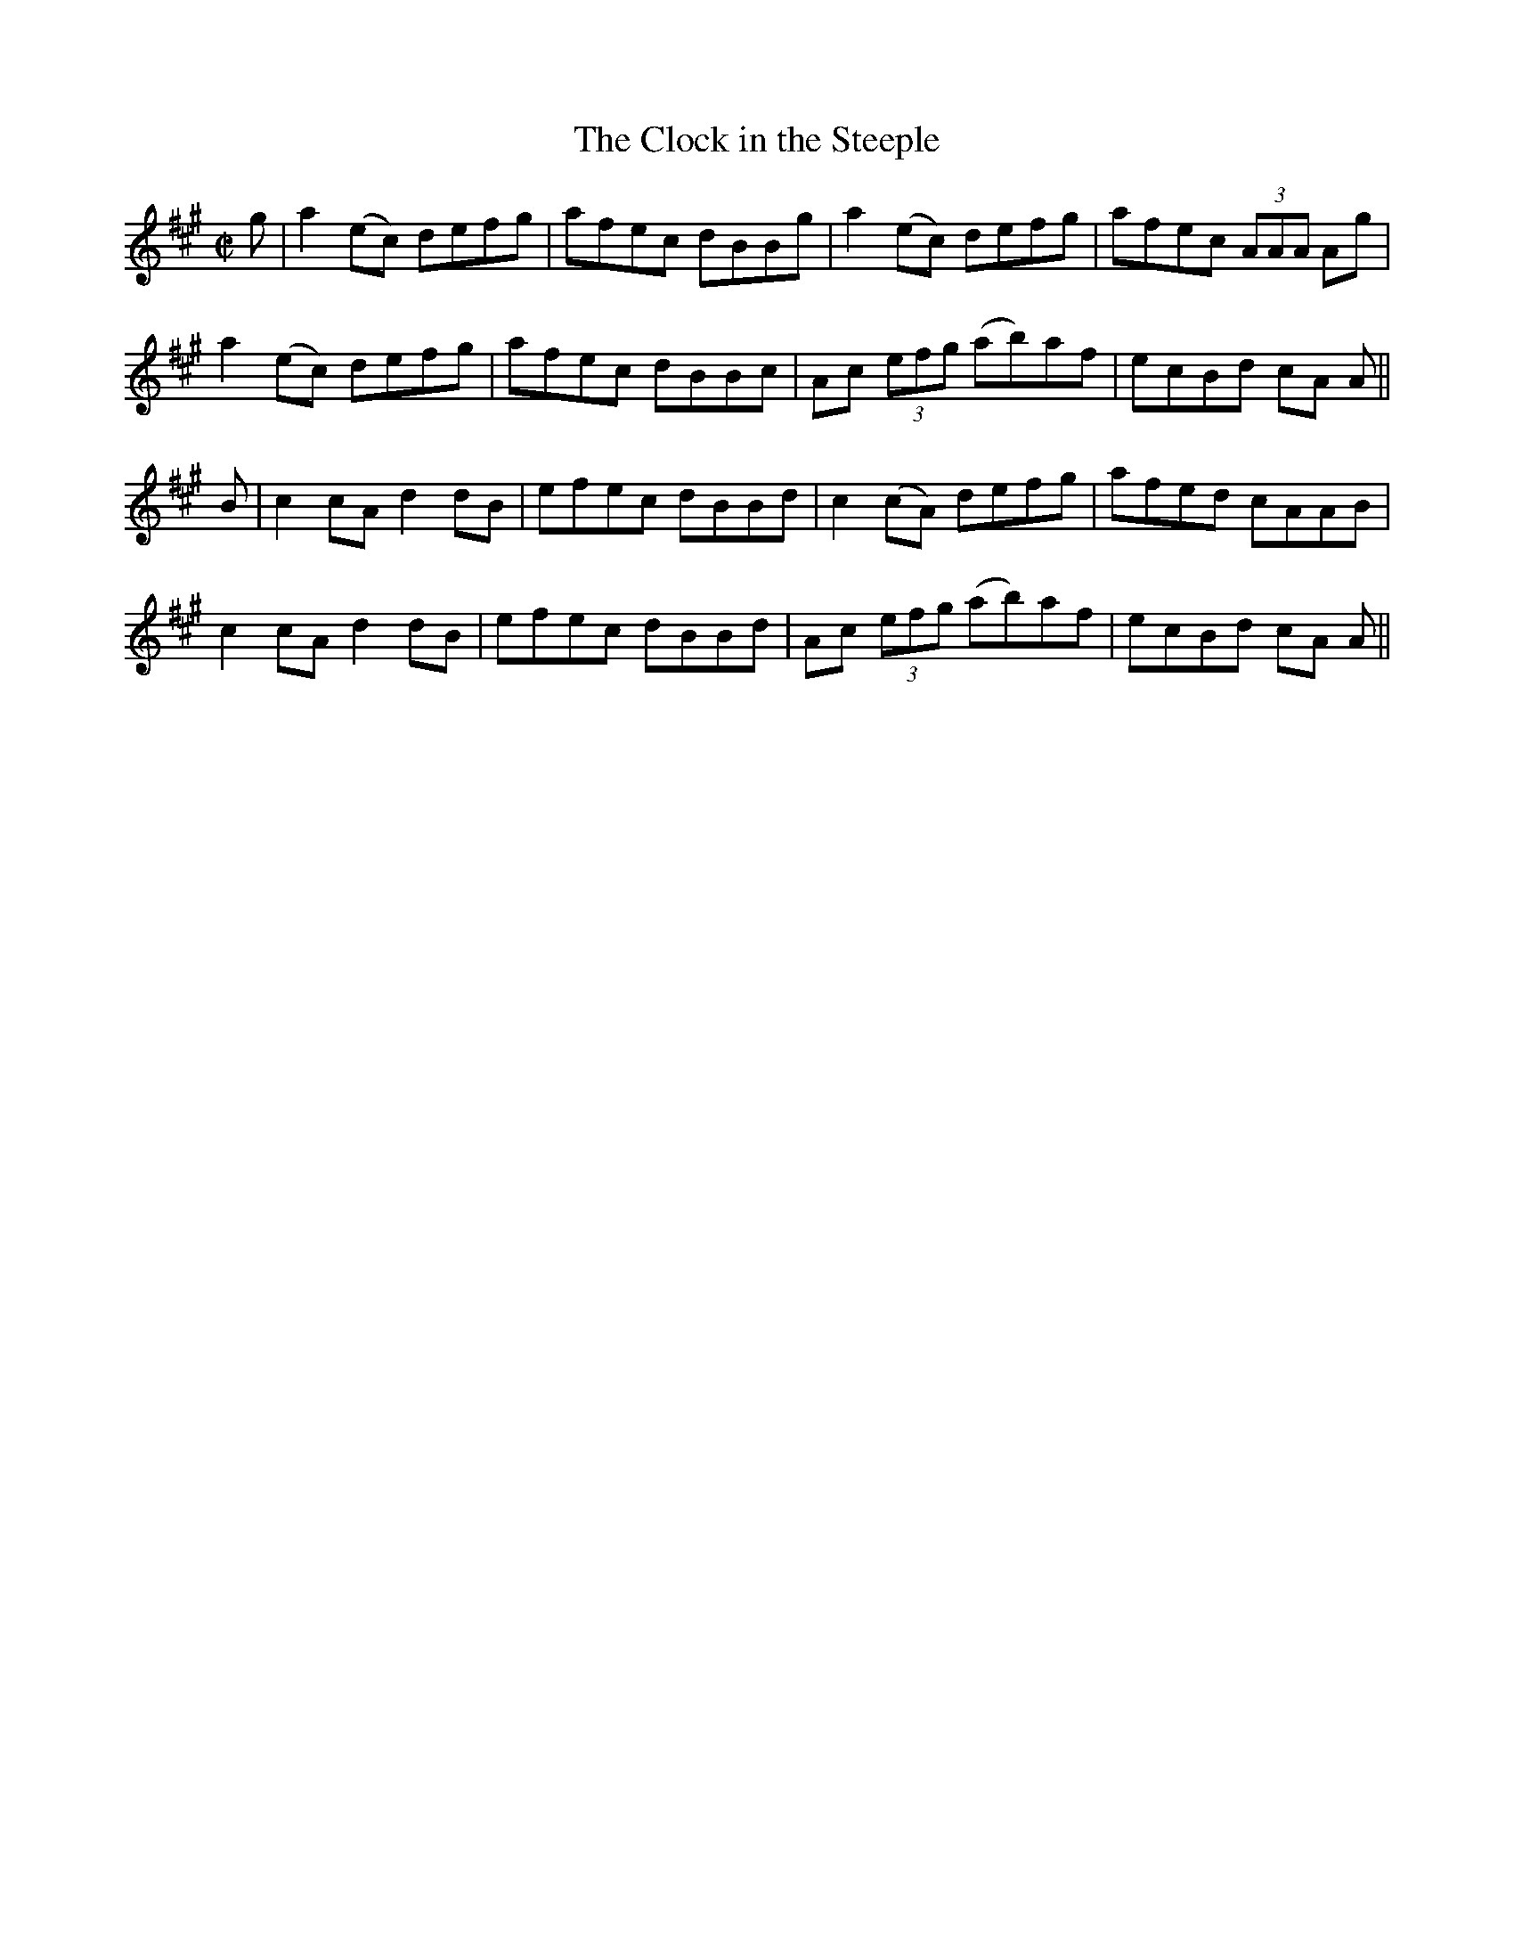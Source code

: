 X:1248
T:The Clock in the Steeple
M:C|
L:1/8
R:Reel
B:O'Neill's 1248
N:
K:A
g|a2(ec) defg|afec dBBg|a2(ec) defg|afec (3AAA Ag|
a2(ec) defg|afec dBBc|Ac (3efg (ab)af|ecBd cA A||
B|c2cAd2dB|efec dBBd|c2(cA) defg|afed cAAB|
c2cAd2dB|efec dBBd|Ac (3efg (ab)af|ecBd cA A||
